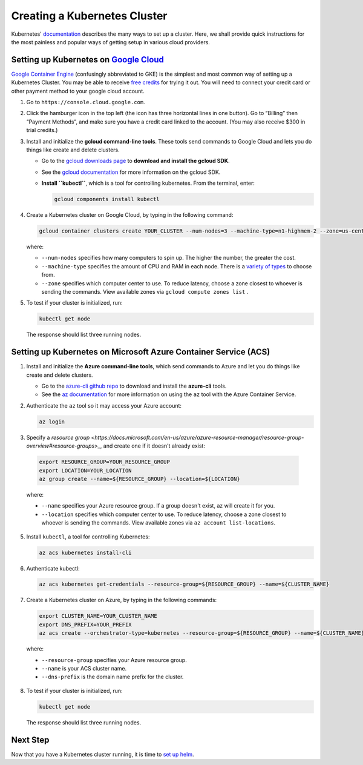 Creating a Kubernetes Cluster
=============================

Kubernetes' `documentation <https://kubernetes.io/docs/setup/pick-right-solution/>`_
describes the many ways to set up a cluster. Here, we shall provide quick
instructions for the most painless and popular ways of getting setup in various
cloud providers.


Setting up Kubernetes on `Google Cloud <https://cloud.google.com/>`_
--------------------------------------------------------------------

`Google Container Engine <https://cloud.google.com/container-engine/>`_
(confusingly abbreviated to GKE) is the simplest and most common way of setting
up a Kubernetes Cluster. You may be able to receive `free credits
<https://cloud.google.com/free/>`_ for trying it out. You will need to
connect your credit card or other payment method to your google cloud account.

1. Go to ``https://console.cloud.google.com``.

2. Click the hamburger icon in the top left (the icon has three horizontal lines
   in one button). Go to “Billing” then “Payment Methods”, and make sure you
   have a credit card linked to the account. (You may also receive $300 in trial
   credits.)

3. Install and initialize the **gcloud command-line tools**. These tools send
   commands to Google Cloud and lets you do things like create and delete
   clusters.

   - Go to the `gcloud downloads page <https://cloud.google.com/sdk/downloads>`_
     to **download and install the gcloud SDK**.
   - See the `gcloud documentation <https://cloud.google.com/sdk/>`_ for
     more information on the gcloud SDK.
   - **Install ``kubectl``**, which is a tool for controlling kubernetes. From
     the terminal, enter:

     .. code-block:: bash

        gcloud components install kubectl

4. Create a Kubernetes cluster on Google Cloud, by typing in the following
   command:

   .. code-block:: bash

      gcloud container clusters create YOUR_CLUSTER --num-nodes=3 --machine-type=n1-highmem-2 --zone=us-central1-b``

   where:

   * ``--num-nodes`` specifies how many computers to spin up. The higher the
     number, the greater the cost.
   * ``--machine-type`` specifies the amount of CPU and RAM in each node. There
     is a `variety of types <https://cloud.google.com/compute/docs/machine-types>`_
     to choose from.
   * ``--zone`` specifies which computer center to use.  To reduce latency,
     choose a zone closest to whoever is sending the commands. View available
     zones via ``gcloud compute zones list`` .

5. To test if your cluster is initialized, run:

   .. code-block:: bash

      kubectl get node

   The response should list three running nodes.


Setting up Kubernetes on Microsoft Azure Container Service (ACS)
----------------------------------------------------------------

1. Install and initialize the **Azure command-line tools**, which send commands
   to Azure and let you do things like create and delete clusters.

   - Go to the `azure-cli github repo <https://github.com/Azure/azure-cli>`_
     to download and install the **azure-cli** tools.
   - See the `az documentation <https://docs.microsoft.com/en-us/cli/azure/acs>`_
     for more information on using the ``az`` tool with the Azure Container
     Service.

2. Authenticate the ``az`` tool so it may access your Azure account:

   .. code-block:: bash

      az login

3. Specify a `resource group <https://docs.microsoft.com/en-us/azure/azure-resource-manager/resource-group-overview#resource-groups>_`,
   and create one if it doesn't already exist:

  .. code-block:: bash

     export RESOURCE_GROUP=YOUR_RESOURCE_GROUP
     export LOCATION=YOUR_LOCATION
     az group create --name=${RESOURCE_GROUP} --location=${LOCATION}

  where:

  * ``--name`` specifies your Azure resource group. If a group doesn't exist,
    az will create it for you.
  * ``--location`` specifies which computer center to use.  To reduce latency,
    choose a zone closest to whoever is sending the commands. View available
    zones via ``az account list-locations``.

5. Install ``kubectl``, a tool for controlling Kubernetes:

   .. code-block:: bash

      az acs kubernetes install-cli

6. Authenticate kubectl:

   .. code-block:: bash

      az acs kubernetes get-credentials --resource-group=${RESOURCE_GROUP} --name=${CLUSTER_NAME}

7. Create a Kubernetes cluster on Azure, by typing in the following commands:

   .. code-block:: bash

      export CLUSTER_NAME=YOUR_CLUSTER_NAME
      export DNS_PREFIX=YOUR_PREFIX
      az acs create --orchestrator-type=kubernetes --resource-group=${RESOURCE_GROUP} --name=${CLUSTER_NAME} --dns-prefix=${DNS_PREFIX}

  where:

  * ``--resource-group`` specifies your Azure resource group.
  * ``--name`` is your ACS cluster name.
  * ``--dns-prefix`` is the domain name prefix for the cluster.

8. To test if your cluster is initialized, run:

   .. code-block:: bash

      kubectl get node

   The response should list three running nodes.


Next Step
---------

Now that you have a Kubernetes cluster running, it is time to
`set up helm <setup-helm.html>`_.
